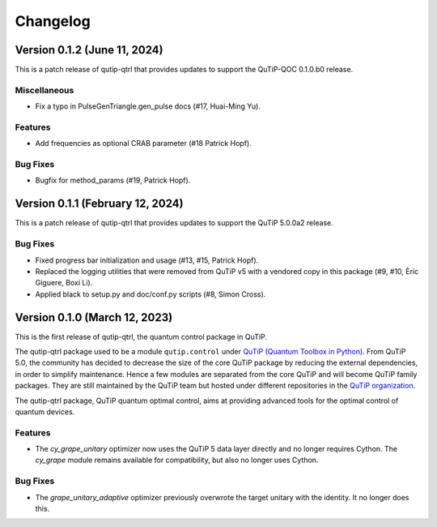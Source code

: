 *********
Changelog
*********

Version 0.1.2 (June 11, 2024)
+++++++++++++++++++++++++++++

This is a patch release of qutip-qtrl that provides updates to support the QuTiP-QOC 0.1.0.b0 release.

Miscellaneous
-------------

- Fix a typo in PulseGenTriangle.gen_pulse docs (#17, Huai-Ming Yu).


Features
--------

- Add frequencies as optional CRAB parameter (#18 Patrick Hopf).


Bug Fixes
---------

- Bugfix for method_params (#19, Patrick Hopf).


Version 0.1.1 (February 12, 2024)
+++++++++++++++++++++++++++++++++

This is a patch release of qutip-qtrl that provides updates to support the QuTiP 5.0.0a2 release.

Bug Fixes
---------

- Fixed progress bar initialization and usage (#13, #15, Patrick Hopf).
- Replaced the logging utilities that were removed from QuTiP v5 with a vendored copy in this package (#9, #10, Èric Giguere, Boxi Li).
- Applied black to setup.py and doc/conf.py scripts (#8, Simon Cross).


Version 0.1.0 (March 12, 2023)
++++++++++++++++++++++++++++++

This is the first release of qutip-qtrl, the quantum control package in QuTiP.

The qutip-qtrl package used to be a module ``qutip.control`` under `QuTiP (Quantum Toolbox in Python) <http://qutip.org/index.html>`_. From QuTiP 5.0, the community has decided to decrease the size of the core QuTiP package by reducing the external dependencies, in order to simplify maintenance. Hence a few modules are separated from the core QuTiP and will become QuTiP family packages. They are still maintained by the QuTiP team but hosted under different repositories in the `QuTiP organization <https://github.com/qutip>`_.

The qutip-qtrl package, QuTiP quantum optimal control, aims at providing advanced tools for the optimal control of quantum devices.

Features
--------

- The `cy_grape_unitary` optimizer now uses the QuTiP 5 data layer directly and no longer requires Cython. The `cy_grape` module remains available for compatibility, but also no longer uses Cython.

Bug Fixes
---------

- The `grape_unitary_adaptive` optimizer previously overwrote the target unitary with the identity. It no longer does this.
